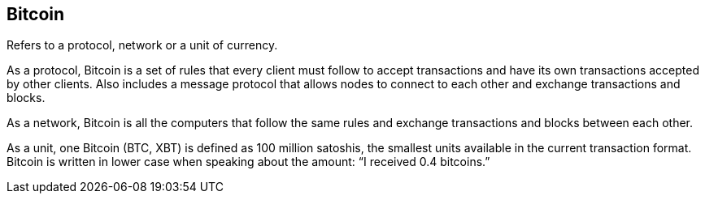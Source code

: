 == Bitcoin

Refers to a protocol, network or a unit of currency.

As a protocol, Bitcoin is a set of rules that every client must follow to accept transactions and have its own transactions accepted by other clients. Also includes a message protocol that allows nodes to connect to each other and exchange transactions and blocks.

As a network, Bitcoin is all the computers that follow the same rules and exchange transactions and blocks between each other.

As a unit, one Bitcoin (BTC, XBT) is defined as 100 million satoshis, the smallest units available in the current transaction format. Bitcoin is written in lower case when speaking about the amount: “I received 0.4 bitcoins.”